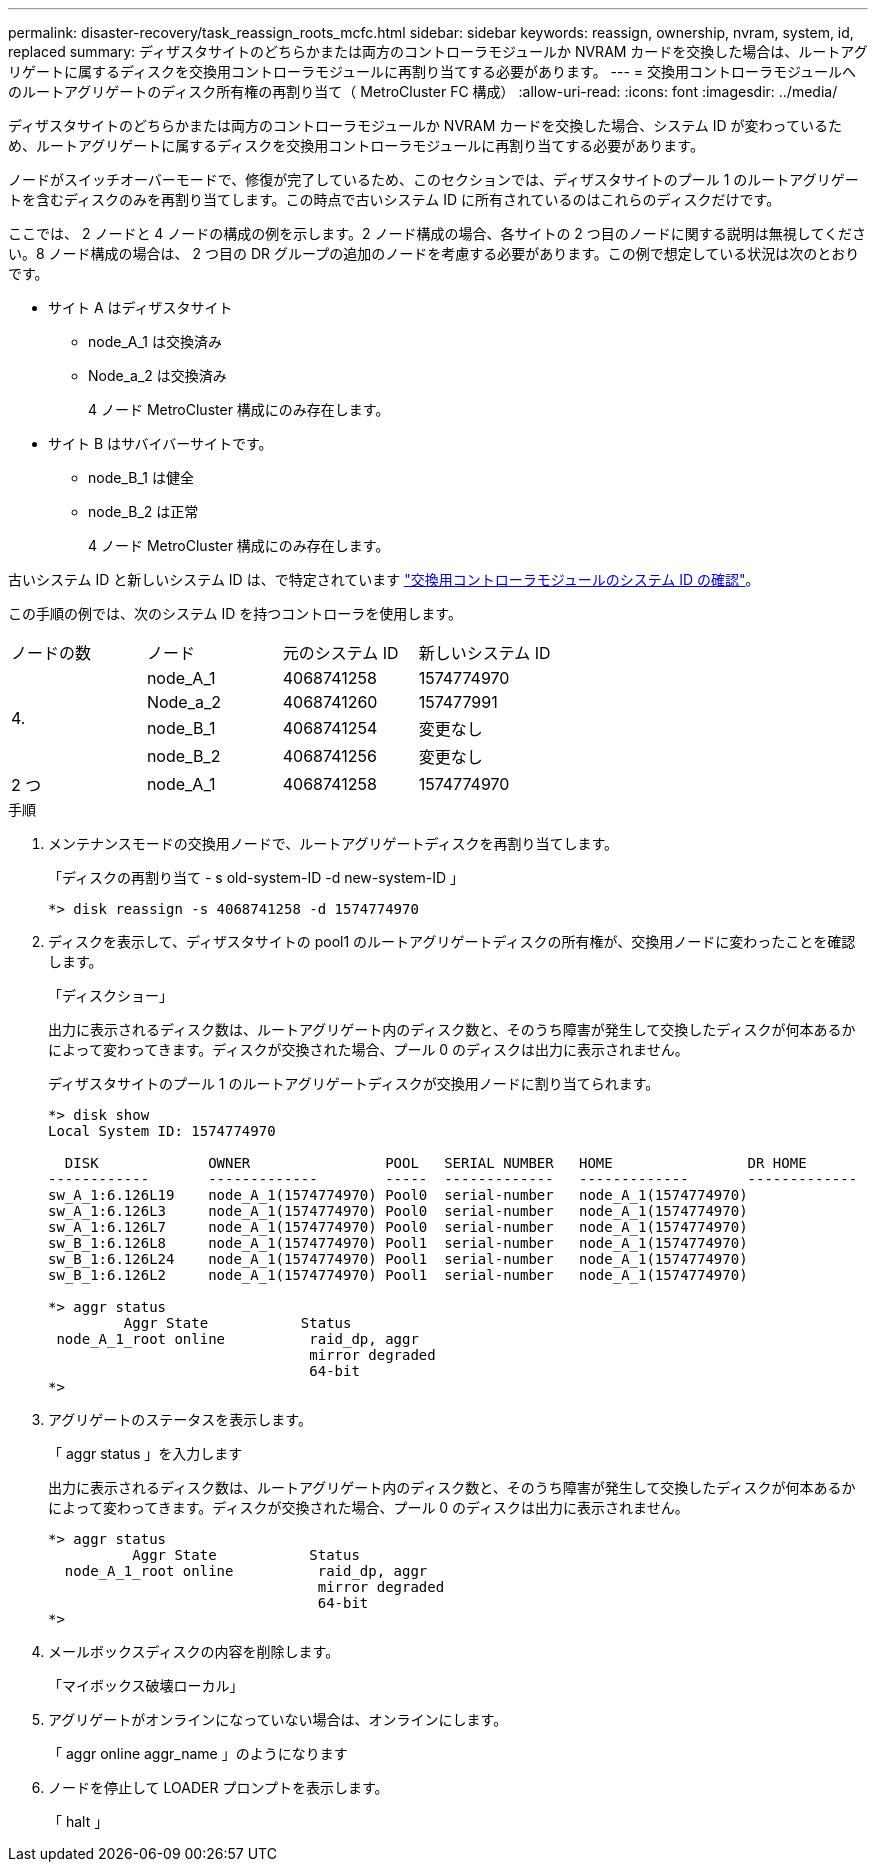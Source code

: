 ---
permalink: disaster-recovery/task_reassign_roots_mcfc.html 
sidebar: sidebar 
keywords: reassign, ownership, nvram, system, id, replaced 
summary: ディザスタサイトのどちらかまたは両方のコントローラモジュールか NVRAM カードを交換した場合は、ルートアグリゲートに属するディスクを交換用コントローラモジュールに再割り当てする必要があります。 
---
= 交換用コントローラモジュールへのルートアグリゲートのディスク所有権の再割り当て（ MetroCluster FC 構成）
:allow-uri-read: 
:icons: font
:imagesdir: ../media/


[role="lead"]
ディザスタサイトのどちらかまたは両方のコントローラモジュールか NVRAM カードを交換した場合、システム ID が変わっているため、ルートアグリゲートに属するディスクを交換用コントローラモジュールに再割り当てする必要があります。

ノードがスイッチオーバーモードで、修復が完了しているため、このセクションでは、ディザスタサイトのプール 1 のルートアグリゲートを含むディスクのみを再割り当てします。この時点で古いシステム ID に所有されているのはこれらのディスクだけです。

ここでは、 2 ノードと 4 ノードの構成の例を示します。2 ノード構成の場合、各サイトの 2 つ目のノードに関する説明は無視してください。8 ノード構成の場合は、 2 つ目の DR グループの追加のノードを考慮する必要があります。この例で想定している状況は次のとおりです。

* サイト A はディザスタサイト
+
** node_A_1 は交換済み
** Node_a_2 は交換済み
+
4 ノード MetroCluster 構成にのみ存在します。



* サイト B はサバイバーサイトです。
+
** node_B_1 は健全
** node_B_2 は正常
+
4 ノード MetroCluster 構成にのみ存在します。





古いシステム ID と新しいシステム ID は、で特定されています link:task_replace_hardware_and_boot_new_controllers.html#determining-the-system-ids-and-vlan-ids-of-the-old-controller-modules["交換用コントローラモジュールのシステム ID の確認"]。

この手順の例では、次のシステム ID を持つコントローラを使用します。

|===


| ノードの数 | ノード | 元のシステム ID | 新しいシステム ID 


.4+| 4.  a| 
node_A_1
 a| 
4068741258
 a| 
1574774970



 a| 
Node_a_2
 a| 
4068741260
 a| 
157477991



 a| 
node_B_1
 a| 
4068741254
 a| 
変更なし



 a| 
node_B_2
 a| 
4068741256
 a| 
変更なし



 a| 
2 つ
 a| 
node_A_1
 a| 
4068741258
 a| 
1574774970

|===
.手順
. メンテナンスモードの交換用ノードで、ルートアグリゲートディスクを再割り当てします。
+
「ディスクの再割り当て - s old-system-ID -d new-system-ID 」

+
[listing]
----
*> disk reassign -s 4068741258 -d 1574774970
----
. ディスクを表示して、ディザスタサイトの pool1 のルートアグリゲートディスクの所有権が、交換用ノードに変わったことを確認します。
+
「ディスクショー」

+
出力に表示されるディスク数は、ルートアグリゲート内のディスク数と、そのうち障害が発生して交換したディスクが何本あるかによって変わってきます。ディスクが交換された場合、プール 0 のディスクは出力に表示されません。

+
ディザスタサイトのプール 1 のルートアグリゲートディスクが交換用ノードに割り当てられます。

+
[listing]
----
*> disk show
Local System ID: 1574774970

  DISK             OWNER                POOL   SERIAL NUMBER   HOME                DR HOME
------------       -------------        -----  -------------   -------------       -------------
sw_A_1:6.126L19    node_A_1(1574774970) Pool0  serial-number   node_A_1(1574774970)
sw_A_1:6.126L3     node_A_1(1574774970) Pool0  serial-number   node_A_1(1574774970)
sw_A_1:6.126L7     node_A_1(1574774970) Pool0  serial-number   node_A_1(1574774970)
sw_B_1:6.126L8     node_A_1(1574774970) Pool1  serial-number   node_A_1(1574774970)
sw_B_1:6.126L24    node_A_1(1574774970) Pool1  serial-number   node_A_1(1574774970)
sw_B_1:6.126L2     node_A_1(1574774970) Pool1  serial-number   node_A_1(1574774970)

*> aggr status
         Aggr State           Status
 node_A_1_root online          raid_dp, aggr
                               mirror degraded
                               64-bit
*>
----
. アグリゲートのステータスを表示します。
+
「 aggr status 」を入力します

+
出力に表示されるディスク数は、ルートアグリゲート内のディスク数と、そのうち障害が発生して交換したディスクが何本あるかによって変わってきます。ディスクが交換された場合、プール 0 のディスクは出力に表示されません。

+
[listing]
----
*> aggr status
          Aggr State           Status
  node_A_1_root online          raid_dp, aggr
                                mirror degraded
                                64-bit
*>
----
. メールボックスディスクの内容を削除します。
+
「マイボックス破壊ローカル」

. アグリゲートがオンラインになっていない場合は、オンラインにします。
+
「 aggr online aggr_name 」のようになります

. ノードを停止して LOADER プロンプトを表示します。
+
「 halt 」


